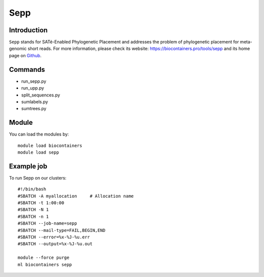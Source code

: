 .. _backbone-label:

Sepp
==============================

Introduction
~~~~~~~~
``Sepp`` stands for SATé-Enabled Phylogenetic Placement and addresses the problem of phylogenetic placement for meta-genomic short reads. For more information, please check its website: https://biocontainers.pro/tools/sepp and its home page on `Github`_.

Commands
~~~~~~~
- run_sepp.py
- run_upp.py
- split_sequences.py
- sumlabels.py
- sumtrees.py

Module
~~~~~~~~
You can load the modules by::
    
    module load biocontainers
    module load sepp

Example job
~~~~~
To run Sepp on our clusters::

    #!/bin/bash
    #SBATCH -A myallocation     # Allocation name 
    #SBATCH -t 1:00:00
    #SBATCH -N 1
    #SBATCH -n 1
    #SBATCH --job-name=sepp
    #SBATCH --mail-type=FAIL,BEGIN,END
    #SBATCH --error=%x-%J-%u.err
    #SBATCH --output=%x-%J-%u.out

    module --force purge
    ml biocontainers sepp

.. _Github: https://github.com/smirarab/sepp